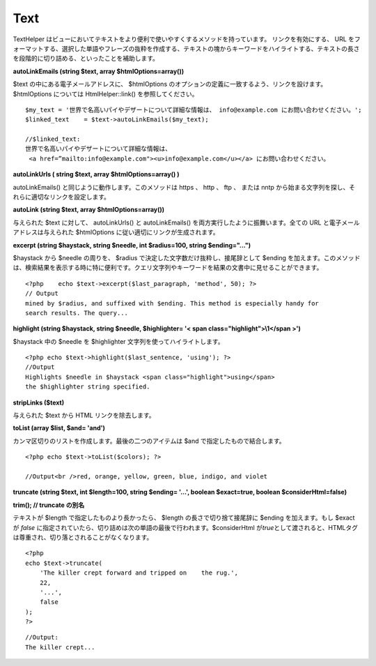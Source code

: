 Text
####

TextHelper
はビューにおいてテキストをより便利で使いやすくするメソッドを持っています。
リンクを有効にする、 URL
をフォーマットする、選択した単語やフレーズの抜粋を作成する、テキストの塊からキーワードをハイライトする、テキストの長さを段階的に切り詰める、といったことを補助します。

**autoLinkEmails (string $text, array $htmlOptions=array())**

$text の中にある電子メールアドレスに、 $htmlOptions
のオプションの定義に一致するよう、リンクを設けます。 $htmlOptions
については HtmlHelper::link() を参照してください。

::

    $my_text = '世界で名高いパイやデザートについて詳細な情報は、 info@example.com にお問い合わせください。'; 
    $linked_text    = $text->autoLinkEmails($my_text);

    //$linked_text:
    世界で名高いパイやデザートについて詳細な情報は、
     <a href=”mailto:info@example.com"><u>info@example.com</u></a> にお問い合わせください。

**autoLinkUrls ( string $text, array $htmlOptions=array() )**

autoLinkEmails() と同じように動作します。このメソッドは https 、 http 、
ftp 、 または nntp
から始まる文字列を探し、それらに適切なリンクを設定します。

**autoLink (string $text, array $htmlOptions=array())**

与えられた $text に対して、 autoLinkUrls() と autoLinkEmails()
を両方実行したように振舞います。全ての URL
と電子メールアドレスは与えられた $htmlOptions
に従い適切にリンクが生成されます。

**excerpt (string $haystack, string $needle, int $radius=100, string
$ending="...")**

$haystack から $needle の周りを、 $radius
で決定した文字数だけ抜粋し、接尾辞として $ending
を加えます。このメソッドは、検索結果を表示する時に特に便利です。クエリ文字列やキーワードを結果の文書中に見せることができます。

::

    <?php    echo $text->excerpt($last_paragraph, 'method', 50); ?> 
    // Output
    mined by $radius, and suffixed with $ending. This method is especially handy for
    search results. The query...

**highlight (string $haystack, string $needle, $highlighter= '< span
class="highlight">\\1</span >')**

$haystack 中の $needle を $highlighter 文字列を使ってハイライトします。

::

    <?php echo $text->highlight($last_sentence, 'using'); ?> 
    //Output
    Highlights $needle in $haystack <span class="highlight">using</span> 
    the $highlighter string specified. 

**stripLinks ($text)**

与えられた $text から HTML リンクを除去します。

**toList (array $list, $and= 'and')**

カンマ区切りのリストを作成します。最後の二つのアイテムは $and
で指定したもので結合します。

::

    <?php echo $text->toList($colors); ?> 

    //Output<br />red, orange, yellow, green, blue, indigo, and violet

**truncate (string $text, int $length=100, string $ending= '...',
boolean $exact=true, boolean $considerHtml=false)**

**trim(); // truncate の別名**

テキストが $length で指定したものより長かったら、 $length
の長さで切り捨て接尾辞に $ending を加えます。もし $exact が *false*
に指定されていたら、切り詰めは次の単語の最後で行われます。$considerHtml
が\ *true*\ として渡されると、HTMLタグは尊重され、切り落とされることがなくなります。

::

    <?php    
    echo $text->truncate(
        'The killer crept forward and tripped on    the rug.', 
        22,
        '...',
        false
    ); 
    ?> 

::

    //Output:
    The killer crept...

